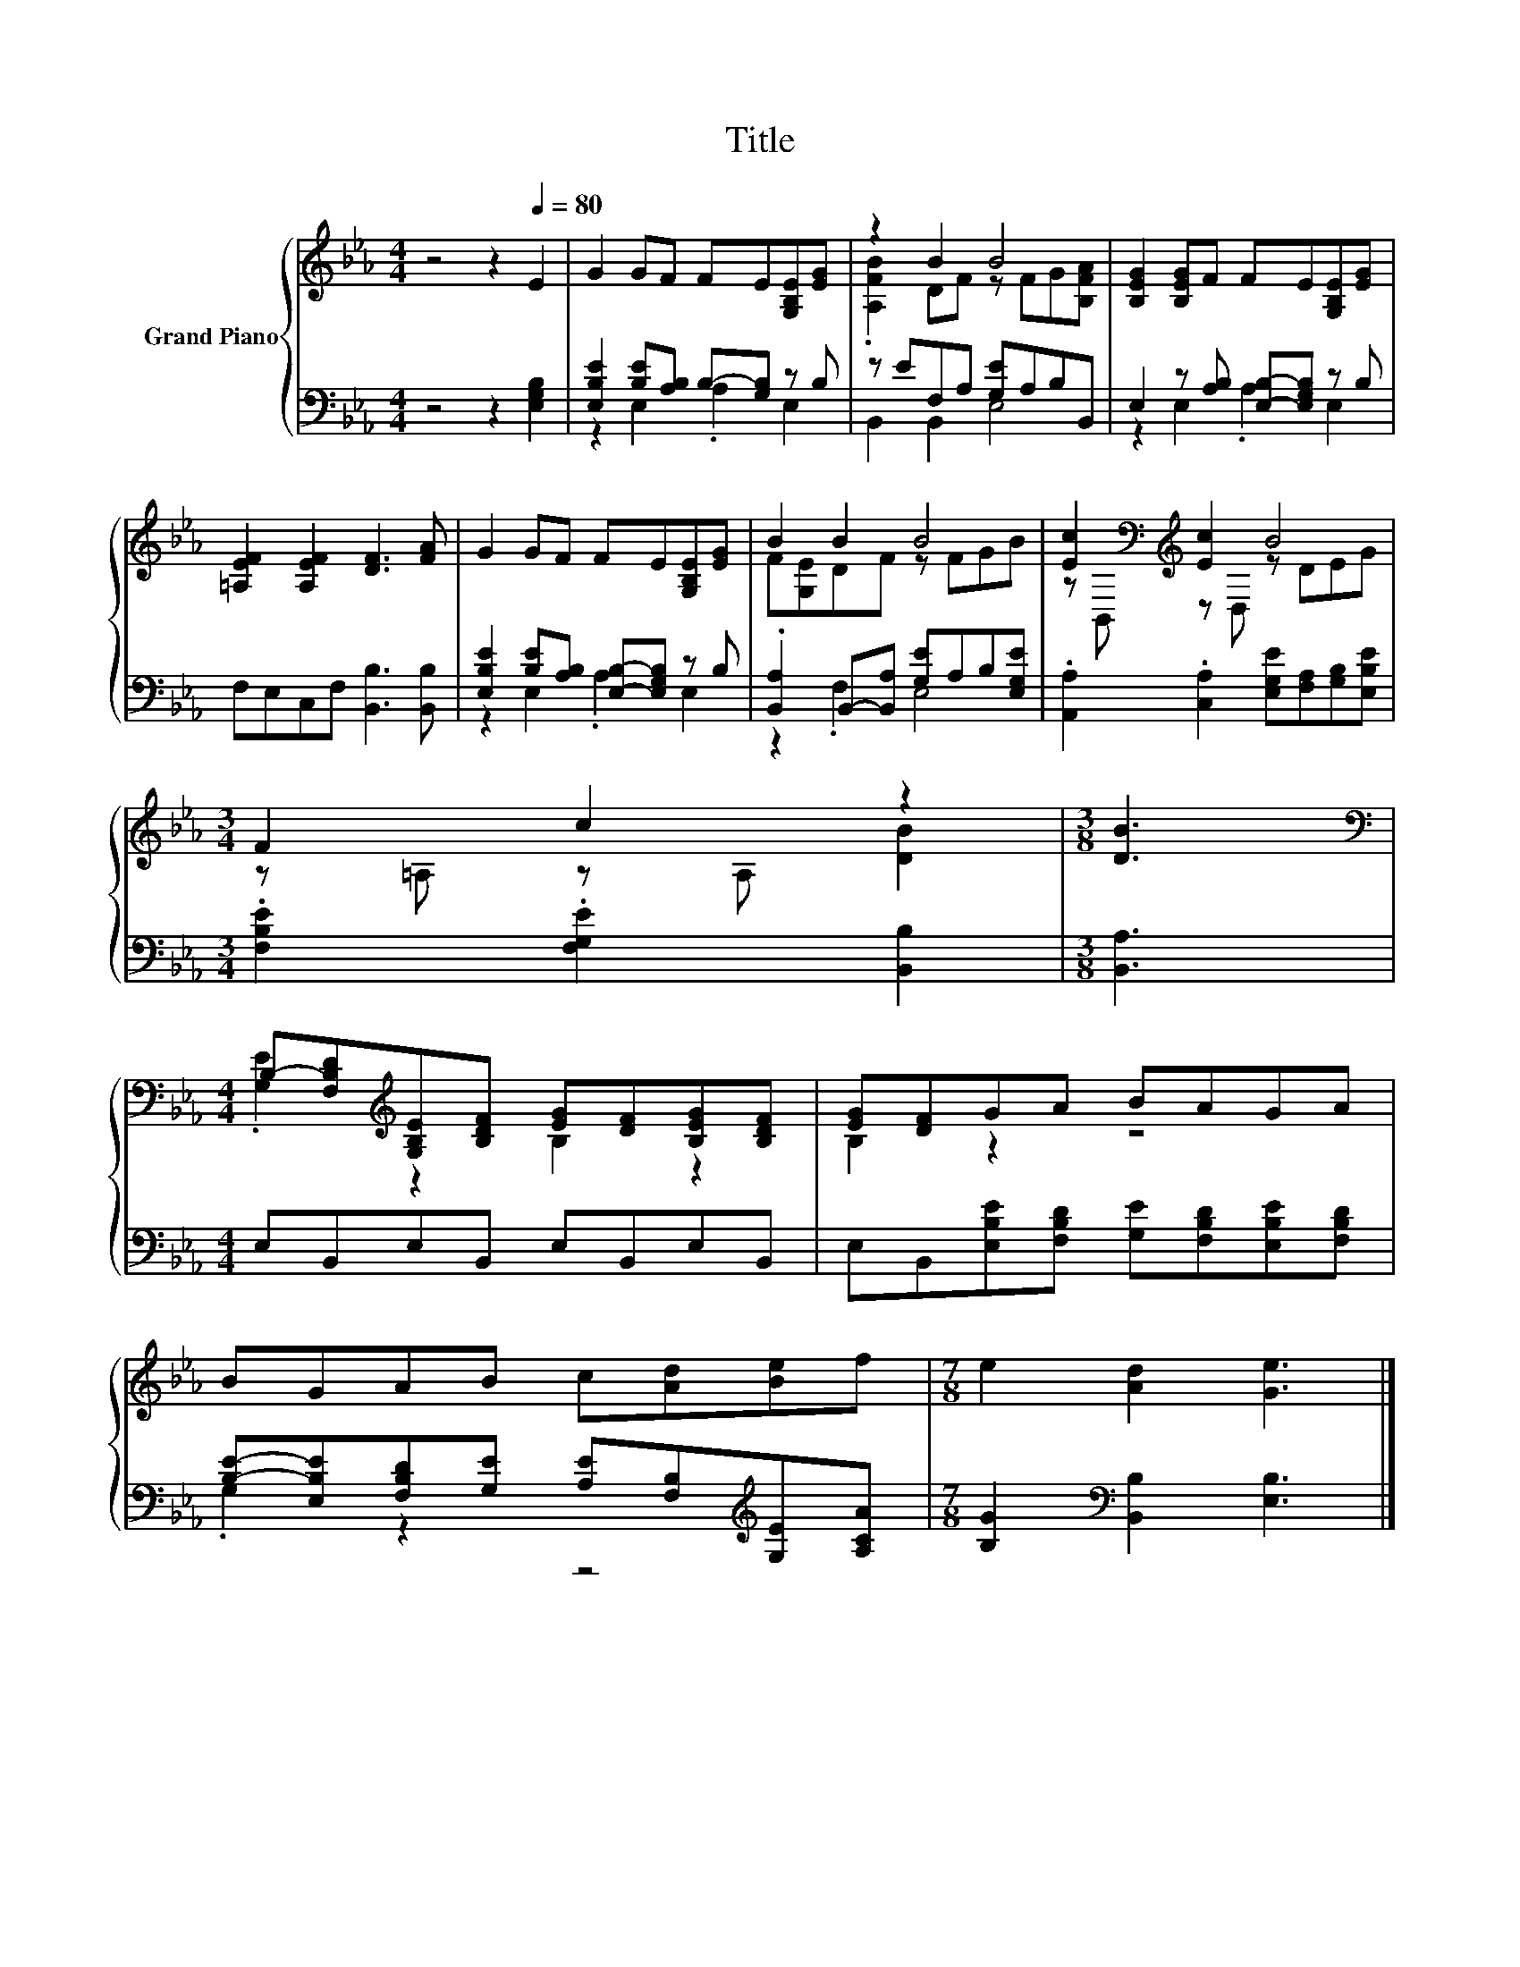 X:1
T:Title
%%score { ( 1 4 ) | ( 2 3 ) }
L:1/8
M:4/4
K:Eb
V:1 treble nm="Grand Piano"
V:4 treble 
V:2 bass 
V:3 bass 
V:1
 z4 z2[Q:1/4=80] E2 | G2 GF FE[G,B,E][EG] | z2 B2 B4 | [B,EG]2 [B,EG]F FE[G,B,E][EG] | %4
 [=A,EF]2 [A,EF]2 [DF]3 [FA] | G2 GF FE[G,B,E][EG] | B2 B2 B4 | [Ec]2[K:bass][K:treble] [Ec]2 B4 | %8
[M:3/4] F2 c2 z2 |[M:3/8] [DB]3 | %10
[M:4/4][K:bass] B,-[F,B,D][K:treble][G,B,E][B,DF] [EG][DF][B,EG][B,DF] | [EG][DF]GA BAGA | %12
 BGAB c[Ad][Be]f |[M:7/8] e2 [Ad]2 [Ge]3 |] %14
V:2
 z4 z2 [E,G,B,]2 | [E,B,E]2 [B,E][A,B,] B,-[G,B,] z B, | z EF,A, [G,E]A,B,B,, | %3
 E,2 z [A,B,] [E,B,]-[E,G,B,] z B, | F,E,C,F, [B,,B,]3 [B,,B,] | %5
 [E,B,E]2 [B,E][A,B,] [E,B,]-[E,G,B,] z B, | .[B,,A,]2 B,,-[B,,A,] [G,E]A,B,[E,G,E] | %7
 .[A,,A,]2 .[C,A,]2 [E,G,E][F,A,][G,B,][E,B,E] |[M:3/4] .[F,B,E]2 .[F,G,E]2 [B,,B,]2 | %9
[M:3/8] [B,,A,]3 |[M:4/4] E,B,,E,B,, E,B,,E,B,, | E,B,,[E,B,E][F,B,D] [G,E][F,B,D][E,B,E][F,B,D] | %12
 [B,E]-[E,B,E][F,B,D][G,E] [A,E][F,B,][K:treble][G,E][A,CA] | %13
[M:7/8] [B,G]2[K:bass] [B,,B,]2 [E,B,]3 |] %14
V:3
 x8 | z2 E,2 .A,2 E,2 | B,,2 B,,2 E,4 | z2 E,2 .A,2 E,2 | x8 | z2 E,2 .A,2 E,2 | z2 .F,2 E,4 | x8 | %8
[M:3/4] x6 |[M:3/8] x3 |[M:4/4] x8 | x8 | .G,2 z2 z4[K:treble] |[M:7/8] x2[K:bass] x5 |] %14
V:4
 x8 | x8 | .[A,FB]2 DF z FG[B,FA] | x8 | x8 | x8 | F[G,E]DF z FGB | %7
 z[K:bass] B,,[K:treble] z D, z DEG |[M:3/4] z =A, z A, [DB]2 |[M:3/8] x3 | %10
[M:4/4][K:bass] .[G,E]2[K:treble] z2 B,2 z2 | B,2 z2 z4 | x8 |[M:7/8] x7 |] %14

